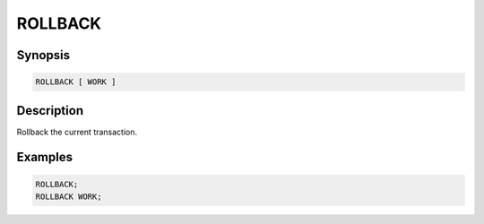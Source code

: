 ========
ROLLBACK
========

Synopsis
--------

.. code-block:: none

    ROLLBACK [ WORK ]

Description
-----------

Rollback the current transaction.

Examples
--------

.. code-block:: sql

    ROLLBACK;
    ROLLBACK WORK;
